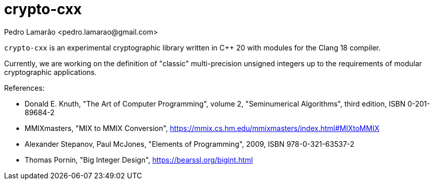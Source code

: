 = crypto-cxx
:author: Pedro Lamarão <pedro.lamarao@gmail.com>

`crypto-cxx` is an experimental cryptographic library written in C++ 20 with modules for the Clang 18 compiler.

Currently, we are working on the definition of "classic" multi-precision unsigned integers up to the requirements of modular cryptographic applications.

References:

* Donald E. Knuth, "The Art of Computer Programming", volume 2, "Seminumerical Algorithms", third edition, ISBN 0-201-89684-2
* MMIXmasters, "MIX to MMIX Conversion", https://mmix.cs.hm.edu/mmixmasters/index.html#MIXtoMMIX
* Alexander Stepanov, Paul McJones, "Elements of Programming", 2009, ISBN 978-0-321-63537-2
* Thomas Pornin, "Big Integer Design", https://bearssl.org/bigint.html